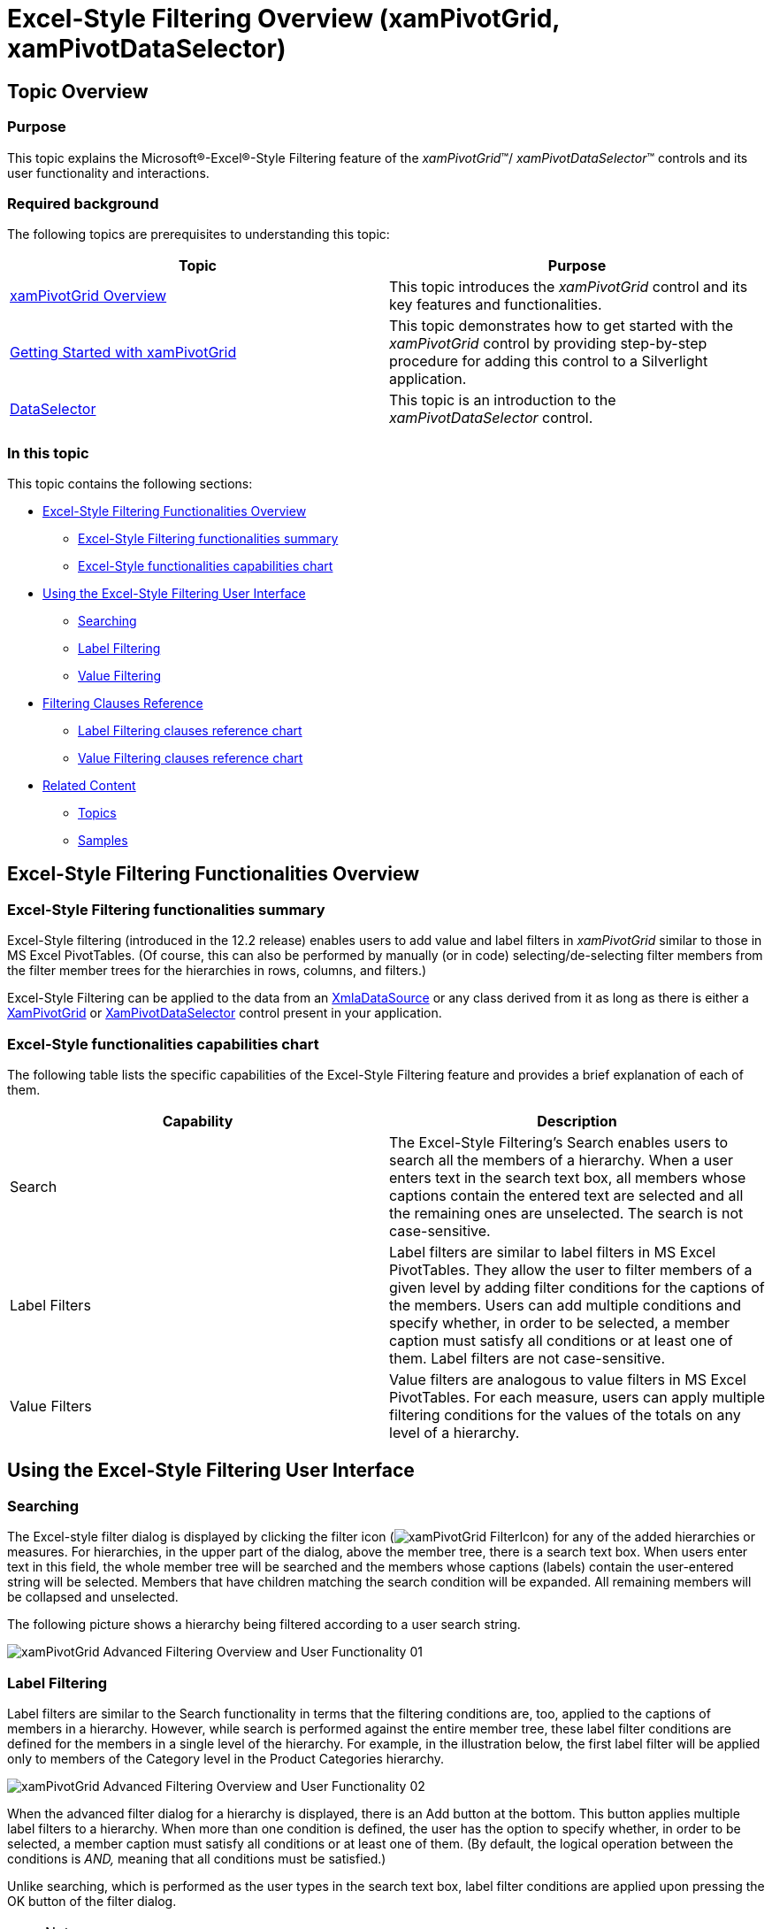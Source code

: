 ﻿////
|metadata|
{
    "name": "xampivotgrid-excel-style-filtering-overview-and-user-functionality",
    "controlName": ["xamPivotGrid"],
    "tags": ["Drilldown","Filtering","Grids","How Do I"],
    "guid": "d7ee9ed5-cf33-4119-85d6-c01fac49be79",
    "buildFlags": [],
    "createdOn": "2016-05-25T18:21:58.2643296Z"
}
|metadata|
////

= Excel-Style Filtering Overview (xamPivotGrid, xamPivotDataSelector)

== Topic Overview

=== Purpose

This topic explains the Microsoft®-Excel®-Style Filtering feature of the  _xamPivotGrid_™/ _xamPivotDataSelector_™ controls and its user functionality and interactions.

=== Required background

The following topics are prerequisites to understanding this topic:

[options="header", cols="a,a"]
|====
|Topic|Purpose

| link:xampivotgrid-understanding-xampivotgrid.html[xamPivotGrid Overview]
|This topic introduces the _xamPivotGrid_ control and its key features and functionalities.

| link:xampivotgrid-getting-started-with-xampivotgrid.html[Getting Started with xamPivotGrid]
|This topic demonstrates how to get started with the _xamPivotGrid_ control by providing step-by-step procedure for adding this control to a Silverlight application.

| link:xampivotgrid-dataselector.html[DataSelector]
|This topic is an introduction to the _xamPivotDataSelector_ control.

|====

=== In this topic

This topic contains the following sections:

* <<_Ref332113295, Excel-Style Filtering Functionalities Overview >>

** <<_Ref333605487,Excel-Style Filtering functionalities summary>>
** <<_Ref333605491,Excel-Style functionalities capabilities chart>>

* <<_Ref332113308, Using the Excel-Style Filtering User Interface >>

** <<_Ref333605544,Searching>>
** <<_Ref333605551,Label Filtering>>
** <<_Ref333605575,Value Filtering>>

* <<_Ref333605609, Filtering Clauses Reference >>

** <<_Ref333604852,Label Filtering clauses reference chart>>
** <<_Ref333604853,Value Filtering clauses reference chart>>

* <<_Ref332113339, Related Content >>

** <<_Ref332113344,Topics>>
** <<_Ref332113347,Samples>>

[[_Ref332113295]]
== Excel-Style Filtering Functionalities Overview

[[_Ref333605487]]
=== Excel-Style Filtering functionalities summary

Excel-Style filtering (introduced in the 12.2 release) enables users to add value and label filters in _xamPivotGrid_ similar to those in MS Excel PivotTables. (Of course, this can also be performed by manually (or in code) selecting/de-selecting filter members from the filter member trees for the hierarchies in rows, columns, and filters.)

Excel-Style Filtering can be applied to the data from an link:{ApiPlatform}olap.xmla.v{ProductVersion}~infragistics.olap.xmla.xmladatasource_members.html[XmlaDataSource] or any class derived from it as long as there is either a link:{ApiPlatform}controls.grids.xampivotgrid.v{ProductVersion}~infragistics.controls.grids.xampivotgrid_members.html[XamPivotGrid] or link:{ApiPlatform}controls.grids.xampivotgrid.v{ProductVersion}~infragistics.controls.grids.xampivotdataselector_members.html[XamPivotDataSelector] control present in your application.

[[_Ref333605491]]
=== Excel-Style functionalities capabilities chart

The following table lists the specific capabilities of the Excel-Style Filtering feature and provides a brief explanation of each of them.

[options="header", cols="a,a"]
|====
|Capability|Description

|Search
|The Excel-Style Filtering’s Search enables users to search all the members of a hierarchy. When a user enters text in the search text box, all members whose captions contain the entered text are selected and all the remaining ones are unselected. The search is not case-sensitive.

|Label Filters
|Label filters are similar to label filters in MS Excel PivotTables. They allow the user to filter members of a given level by adding filter conditions for the captions of the members. Users can add multiple conditions and specify whether, in order to be selected, a member caption must satisfy all conditions or at least one of them. Label filters are not case-sensitive.

|Value Filters
|Value filters are analogous to value filters in MS Excel PivotTables. For each measure, users can apply multiple filtering conditions for the values of the totals on any level of a hierarchy.

|====

[[_Ref332113308]]
== Using the Excel-Style Filtering User Interface

[[_Ref332113323]]
=== Searching

The Excel-style filter dialog is displayed by clicking the filter icon (image:Images/xamPivotGrid_FilterIcon.png[]) for any of the added hierarchies or measures. For hierarchies, in the upper part of the dialog, above the member tree, there is a search text box. When users enter text in this field, the whole member tree will be searched and the members whose captions (labels) contain the user-entered string will be selected. Members that have children matching the search condition will be expanded. All remaining members will be collapsed and unselected.

The following picture shows a hierarchy being filtered according to a user search string.

image::images/xamPivotGrid_Advanced_Filtering_Overview_and_User_Functionality_01.png[]

[[_Ref332113326]]
=== Label Filtering

Label filters are similar to the Search functionality in terms that the filtering conditions are, too, applied to the captions of members in a hierarchy. However, while search is performed against the entire member tree, these label filter conditions are defined for the members in a single level of the hierarchy. For example, in the illustration below, the first label filter will be applied only to members of the Category level in the Product Categories hierarchy.

image::images/xamPivotGrid_Advanced_Filtering_Overview_and_User_Functionality_02.png[]

When the advanced filter dialog for a hierarchy is displayed, there is an Add button at the bottom. This button applies multiple label filters to a hierarchy. When more than one condition is defined, the user has the option to specify whether, in order to be selected, a member caption must satisfy all conditions or at least one of them. (By default, the logical operation between the conditions is _AND,_ meaning that all conditions must be satisfied.)

Unlike searching, which is performed as the user types in the search text box, label filter conditions are applied upon pressing the OK button of the filter dialog.

.Note
[NOTE]
====
Filter conditions are applied only to the members that have been selected in the member tree (and their selected children) prior to pressing the OK button.
====

A label filter consists of one or more conditions that are applied to the labels (displayed captions) of the members of the specified hierarchy. Members that do not satisfy these conditions are not included in the resulting slice. For creating a label filter, there are various clauses that can be applied individually or in combinations (thus forming expressions). For a listing of the available clauses, refer to <<_Ref333604852,Label Filter clauses reference chart>>.

[[_Ref332113332]]
=== Value Filtering

When the advanced filter dialog for a measure is displayed, users can enter filter conditions for the values of the measure. Each condition applies to the total values of the selected measure on the respective level of the hierarchy added as rows or columns. For example, in the picture below, there are two filters defined for the Reseller Sales Amount measure. The first one is applied to the totals of the Category level in the  _Product Categories_   hierarchy. In the same way, the second one is applied to the total values in the Calendar Year level of the Date.Calendar hierarchy.

image::images/xamPivotGrid_Advanced_Filtering_Overview_and_User_Functionality_03.png[]

.Note
[NOTE]
====
In order to be able to add value filters for a measure all hierarchies that are added to the rows and columns must contain grand totals.
====

.Note
[NOTE]
====
Only one top/bottom filter can be added for a specific level in a hierarchy.
====

A label value filter consists of one or more conditions that are applied to the total values of a measure in a specified level of hierarchy. Values that do not satisfy these conditions are not included in the resulting slice. For creating a value filter, there are various clauses that can be applied individually or in combinations. For a listing of the available clauses, refer to <<_Ref333604853,Value Filtering clauses reference chart>>.

[[_Ref333605609]]
== Filtering Clauses Reference

[[_Ref333604852]]

=== Label Filtering clauses reference chart

The following table briefly explains the available Label Filtering expression clauses.

.Note
[NOTE]
====
The conditions are not case-sensitive.
====

[options="header", cols="a,a"]
|====
|Filter Clause|Description 

|Equals
|Returns the members that have the same caption as specified in the filtering string.

|Does Not Equal
|Returns the members whose captions are not equal to the specified filtering string.

|Begins With
|Returns the members whose captions begin with the specified filtering string.

|Does Not Begin With
|Returns the members whose captions do not begin with the specified filtering string.

|Ends With
|Returns the members whose captions end with the specified filtering string.

|Does Not End With
|Returns the members whose captions do not end with the specified filtering string.

|Contains
|Returns the members whose captions contain the specified filtering string.

|Does Not Contain
|Returns the members whose captions do not contain the specified filtering string.

|Greater Than
|Lexicographically compares the specified string to the members’ captions and returns the members whose captions are strictly greater than the specified filtering string.

|Greater Than Or Equal To
|Lexicographically compares the specified string to the members’ captions and returns the members whose captions are greater than or equal to the specified filtering string.

|Less Than
|Lexicographically compares the specified string to the members’ captions and returns the members whose captions are strictly less than the specified filtering string.

|Less Than Or Equal To
|Lexicographically compares the specified string to the members’ captions and returns the members whose captions are less than or equal to the specified filtering string.

|====

[[_Ref333604853]]

=== Value Filtering clauses reference chart

The following table briefly explains the available Value Filtering expression clauses.

.Note
[NOTE]
====
In the descriptions,  _n_   stands for the actual number entered by the user.
====

[options="header", cols="a,a"]
|====
|Filter Clause|Description

|Top Items
|Returns the highest _n_ values at the specified level.

|Top Percent
|Returns the highest values that make up at least _n%_ of the grand total for the selected level.

|Top Sum
|Returns the highest values from the selected level that have a sum equal to or greater than _n_ .

|Bottom Items
|Returns to the lowest _n_ values from the specified level.

|Bottom Percent
|Returns the lowest values that make up at least _n%_ of the grand total for the selected level.

|Bottom Sum
|Returns the lowest values at the selected level that have a sum equal to or greater than _n_ .

|Equals
|Returns the items that have a value for the selected level equal to _n_ .

|Greater Than
|Returns all items whose value at the selected level is strictly greater than _n_ .

|Greater Than Or Equal To
|Returns all items whose value at the selected level is equal to or greater than _n_ .

|Less Than
|Returns all items whose value at the selected level is strictly less than _n_ .

|Less Than Or Equal To
|Returns all items whose value at the selected level is equal to or less than _n_ .

|====

[[_Ref332113339]]
== Related Content

[[_Ref332113344]]
=== Topics

The following topics provide additional information related to this topic.

[options="header", cols="a,a"]
|====
|Topic|Purpose

| link:xampivotgrid-us-filtering.html[Filtering]
|This topic explains how to use filtering in the _xamPivotGrid_ control.

| link:xampivotgrid-enabling-advanced-filtering.html[Enabling Excel-Style Filtering (xamPivotGrid, xamPivotDataSelector)]
|This topic explains how to enable the Excel-Style Filtering feature of the _xamPivotGrid_ / _xamPivotDataSelector_ controls.

|====

[[_Ref332113347]]
=== Samples

The following samples provide additional information related to this topic.

[options="header", cols="a,a"]
|====
|Sample|Purpose

|link:{SamplesURL}/pivot-grid/excel-style-filtering[Excel-Style Filtering]
|The Excel-Style filtering feature allows filtering the pivot grid values and labels by applying custom filter conditions e.g. top / bottom items, equals, less / greater than etc.

|====